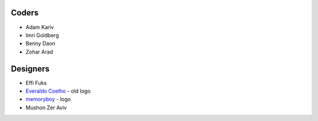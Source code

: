 Coders
======

* Adam Kariv
* Imri Goldberg
* Benny Daon
* Zohar Arad

Designers
=========
* Effi Fuks
* `Everaldo Coelho`_ - old logo
* `memoryboy`_ - logo
* Mushon Zer Aviv

.. _`memoryboy`: http://memoryboy.deviantart.com/
.. _`Everaldo Coelho`: http://www.everaldo.com/
